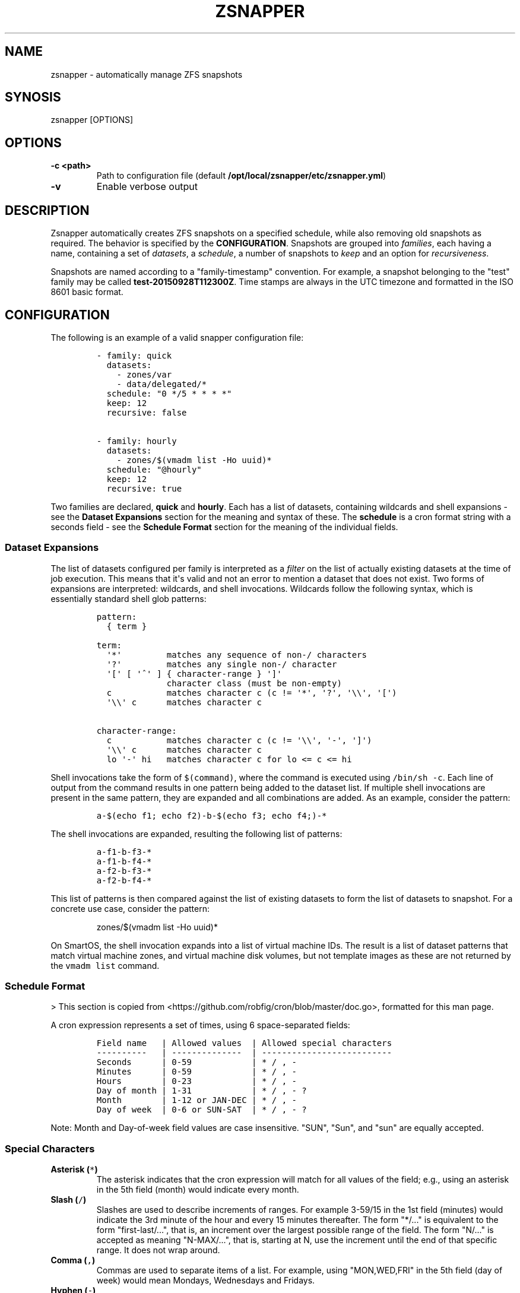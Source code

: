 .TH "ZSNAPPER" "1" "September 2015" "" ""
.SH NAME
.PP
zsnapper \- automatically manage ZFS snapshots
.SH SYNOSIS
.PP
zsnapper [OPTIONS]
.SH OPTIONS
.TP
.B \-c <path>
Path to configuration file (default
\f[B]/opt/local/zsnapper/etc/zsnapper.yml\f[])
.RS
.RE
.TP
.B \-v
Enable verbose output
.RS
.RE
.SH DESCRIPTION
.PP
Zsnapper automatically creates ZFS snapshots on a specified schedule,
while also removing old snapshots as required.
The behavior is specified by the \f[B]CONFIGURATION\f[].
Snapshots are grouped into \f[I]families\f[], each having a name,
containing a set of \f[I]datasets\f[], a \f[I]schedule\f[], a number of
snapshots to \f[I]keep\f[] and an option for \f[I]recursiveness\f[].
.PP
Snapshots are named according to a "family\-timestamp" convention.
For example, a snapshot belonging to the "test" family may be called
\f[B]test\-20150928T112300Z\f[].
Time stamps are always in the UTC timezone and formatted in the ISO 8601
basic format.
.SH CONFIGURATION
.PP
The following is an example of a valid snapper configuration file:
.IP
.nf
\f[C]
\-\ family:\ quick
\ \ datasets:
\ \ \ \ \-\ zones/var
\ \ \ \ \-\ data/delegated/*
\ \ schedule:\ "0\ */5\ *\ *\ *\ *"
\ \ keep:\ 12
\ \ recursive:\ false

\-\ family:\ hourly
\ \ datasets:
\ \ \ \ \-\ zones/$(vmadm\ list\ \-Ho\ uuid)*
\ \ schedule:\ "\@hourly"
\ \ keep:\ 12
\ \ recursive:\ true
\f[]
.fi
.PP
Two families are declared, \f[B]quick\f[] and \f[B]hourly\f[].
Each has a list of datasets, containing wildcards and shell expansions
\- see the \f[B]Dataset Expansions\f[] section for the meaning and
syntax of these.
The \f[B]schedule\f[] is a cron format string with a seconds field \-
see the \f[B]Schedule Format\f[] section for the meaning of the
individual fields.
.SS Dataset Expansions
.PP
The list of datasets configured per family is interpreted as a
\f[I]filter\f[] on the list of actually existing datasets at the time of
job execution.
This means that it\[aq]s valid and not an error to mention a dataset
that does not exist.
Two forms of expansions are interpreted: wildcards, and shell
invocations.
Wildcards follow the following syntax, which is essentially standard
shell glob patterns:
.IP
.nf
\f[C]
pattern:
\ \ {\ term\ }

term:
\ \ \[aq]*\[aq]\ \ \ \ \ \ \ \ \ matches\ any\ sequence\ of\ non\-/\ characters
\ \ \[aq]?\[aq]\ \ \ \ \ \ \ \ \ matches\ any\ single\ non\-/\ character
\ \ \[aq][\[aq]\ [\ \[aq]^\[aq]\ ]\ {\ character\-range\ }\ \[aq]]\[aq]
\ \ \ \ \ \ \ \ \ \ \ \ \ \ character\ class\ (must\ be\ non\-empty)
\ \ c\ \ \ \ \ \ \ \ \ \ \ matches\ character\ c\ (c\ !=\ \[aq]*\[aq],\ \[aq]?\[aq],\ \[aq]\\\\\[aq],\ \[aq][\[aq])
\ \ \[aq]\\\\\[aq]\ c\ \ \ \ \ \ matches\ character\ c

character\-range:
\ \ c\ \ \ \ \ \ \ \ \ \ \ matches\ character\ c\ (c\ !=\ \[aq]\\\\\[aq],\ \[aq]\-\[aq],\ \[aq]]\[aq])
\ \ \[aq]\\\\\[aq]\ c\ \ \ \ \ \ matches\ character\ c
\ \ lo\ \[aq]\-\[aq]\ hi\ \ \ matches\ character\ c\ for\ lo\ <=\ c\ <=\ hi
\f[]
.fi
.PP
Shell invocations take the form of \f[C]$(command)\f[], where the
command is executed using \f[C]/bin/sh\ \-c\f[].
Each line of output from the command results in one pattern being added
to the dataset list.
If multiple shell invocations are present in the same pattern, they are
expanded and all combinations are added.
As an example, consider the pattern:
.IP
.nf
\f[C]
a\-$(echo\ f1;\ echo\ f2)\-b\-$(echo\ f3;\ echo\ f4;)\-*
\f[]
.fi
.PP
The shell invocations are expanded, resulting the following list of
patterns:
.IP
.nf
\f[C]
a\-f1\-b\-f3\-*
a\-f1\-b\-f4\-*
a\-f2\-b\-f3\-*
a\-f2\-b\-f4\-*
\f[]
.fi
.PP
This list of patterns is then compared against the list of existing
datasets to form the list of datasets to snapshot.
For a concrete use case, consider the pattern:
.RS
.PP
zones/$(vmadm list \-Ho uuid)*
.RE
.PP
On SmartOS, the shell invocation expands into a list of virtual machine
IDs.
The result is a list of dataset patterns that match virtual machine
zones, and virtual machine disk volumes, but not template images as
these are not returned by the \f[C]vmadm\ list\f[] command.
.SS Schedule Format
.PP
> This section is copied from
<https://github.com/robfig/cron/blob/master/doc.go>, formatted for this
man page.
.PP
A cron expression represents a set of times, using 6 space\-separated
fields:
.IP
.nf
\f[C]
Field\ name\ \ \ |\ Allowed\ values\ \ |\ Allowed\ special\ characters
\-\-\-\-\-\-\-\-\-\-\ \ \ |\ \-\-\-\-\-\-\-\-\-\-\-\-\-\-\ \ |\ \-\-\-\-\-\-\-\-\-\-\-\-\-\-\-\-\-\-\-\-\-\-\-\-\-\-
Seconds\ \ \ \ \ \ |\ 0\-59\ \ \ \ \ \ \ \ \ \ \ \ |\ *\ /\ ,\ \-
Minutes\ \ \ \ \ \ |\ 0\-59\ \ \ \ \ \ \ \ \ \ \ \ |\ *\ /\ ,\ \-
Hours\ \ \ \ \ \ \ \ |\ 0\-23\ \ \ \ \ \ \ \ \ \ \ \ |\ *\ /\ ,\ \-
Day\ of\ month\ |\ 1\-31\ \ \ \ \ \ \ \ \ \ \ \ |\ *\ /\ ,\ \-\ ?
Month\ \ \ \ \ \ \ \ |\ 1\-12\ or\ JAN\-DEC\ |\ *\ /\ ,\ \-
Day\ of\ week\ \ |\ 0\-6\ or\ SUN\-SAT\ \ |\ *\ /\ ,\ \-\ ?
\f[]
.fi
.PP
Note: Month and Day\-of\-week field values are case insensitive.
"SUN", "Sun", and "sun" are equally accepted.
.SS Special Characters
.TP
.B Asterisk (\f[C]*\f[])
The asterisk indicates that the cron expression will match for all
values of the field; e.g., using an asterisk in the 5th field (month)
would indicate every month.
.RS
.RE
.TP
.B Slash (\f[C]/\f[])
Slashes are used to describe increments of ranges.
For example 3\-59/15 in the 1st field (minutes) would indicate the 3rd
minute of the hour and every 15 minutes thereafter.
The form "*/..." is equivalent to the form "first\-last/...", that is,
an increment over the largest possible range of the field.
The form "N/..." is accepted as meaning "N\-MAX/...", that is, starting
at N, use the increment until the end of that specific range.
It does not wrap around.
.RS
.RE
.TP
.B Comma (\f[C],\f[])
Commas are used to separate items of a list.
For example, using "MON,WED,FRI" in the 5th field (day of week) would
mean Mondays, Wednesdays and Fridays.
.RS
.RE
.TP
.B Hyphen (\f[C]\-\f[])
Hyphens are used to define ranges.
For example, 9\-17 would indicate every hour between 9am and 5pm
inclusive.
.RS
.RE
.TP
.B Question mark (\f[C]?\f[])
Question mark may be used instead of \[aq]*\[aq] for leaving either
day\-of\-month or day\-of\-week blank.
.RS
.RE
.SS Predefined schedules
.PP
You may use one of several pre\-defined schedules in place of a cron
expression:
.TP
.B \@yearly (or \@annually)
Run once a year, midnight, Jan.
1st (\f[C]0\ 0\ 0\ 1\ 1\ *\f[])
.RS
.RE
.TP
.B \@monthly
Run once a month, midnight, first of month (\f[C]0\ 0\ 0\ 1\ *\ *\f[])
.RS
.RE
.TP
.B \@weekly
Run once a week, midnight on Sunday (\f[C]0\ 0\ 0\ *\ *\ 0\f[])
.RS
.RE
.TP
.B \@daily (or \@midnight)
Run once a day, midnight (\f[C]0\ 0\ 0\ *\ *\ *\f[])
.RS
.RE
.TP
.B \@hourly
Run once an hour, beginning of hour (\f[C]0\ 0\ *\ *\ *\ *\f[])
.RS
.RE
.SS Intervals
.PP
You may also schedule a job to execute at fixed intervals.
This is supported by formatting the cron spec like this:
.IP
.nf
\f[C]
\@every\ <duration>
\f[]
.fi
.PP
where "duration" is a string accepted by time.ParseDuration
(<http://golang.org/pkg/time/#ParseDuration>).
.PP
For example, \f[C]"\@every\ 1h30m10s"\f[] would indicate a schedule that
activates every 1 hour, 30 minutes, 10 seconds.
.PP
Note: The interval does not take the job runtime into account.
For example, if a job takes 3 minutes to run, and it is scheduled to run
every 5 minutes, it will have only 2 minutes of idle time between each
run.
.SS Time zones
.PP
All interpretation and scheduling is done in the machine\[aq]s local
time zone (as provided by the Go time package
(<http://www.golang.org/pkg/time>).
.PP
Be aware that jobs scheduled during daylight\-savings leap\-ahead
transitions will not be run!
.SH AUTHORS
Jakob Borg.
